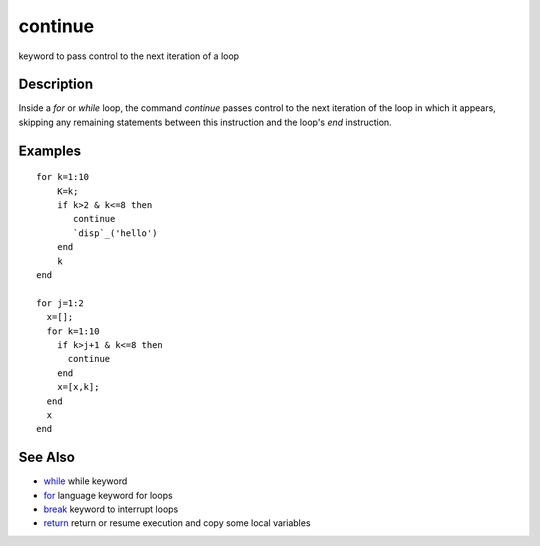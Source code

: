 


continue
========

keyword to pass control to the next iteration of a loop



Description
~~~~~~~~~~~

Inside a `for` or `while` loop, the command `continue` passes control
to the next iteration of the loop in which it appears, skipping any
remaining statements between this instruction and the loop's `end`
instruction.



Examples
~~~~~~~~


::

    for k=1:10
        K=k;
        if k>2 & k<=8 then
           continue
           `disp`_('hello')
        end
        k
    end
     
    for j=1:2
      x=[];
      for k=1:10
        if k>j+1 & k<=8 then
          continue
        end
        x=[x,k];
      end
      x
    end




See Also
~~~~~~~~


+ `while`_ while keyword
+ `for`_ language keyword for loops
+ `break`_ keyword to interrupt loops
+ `return`_ return or resume execution and copy some local variables


.. _break: break.html
.. _for: for.html
.. _while: while.html
.. _return: return.html


